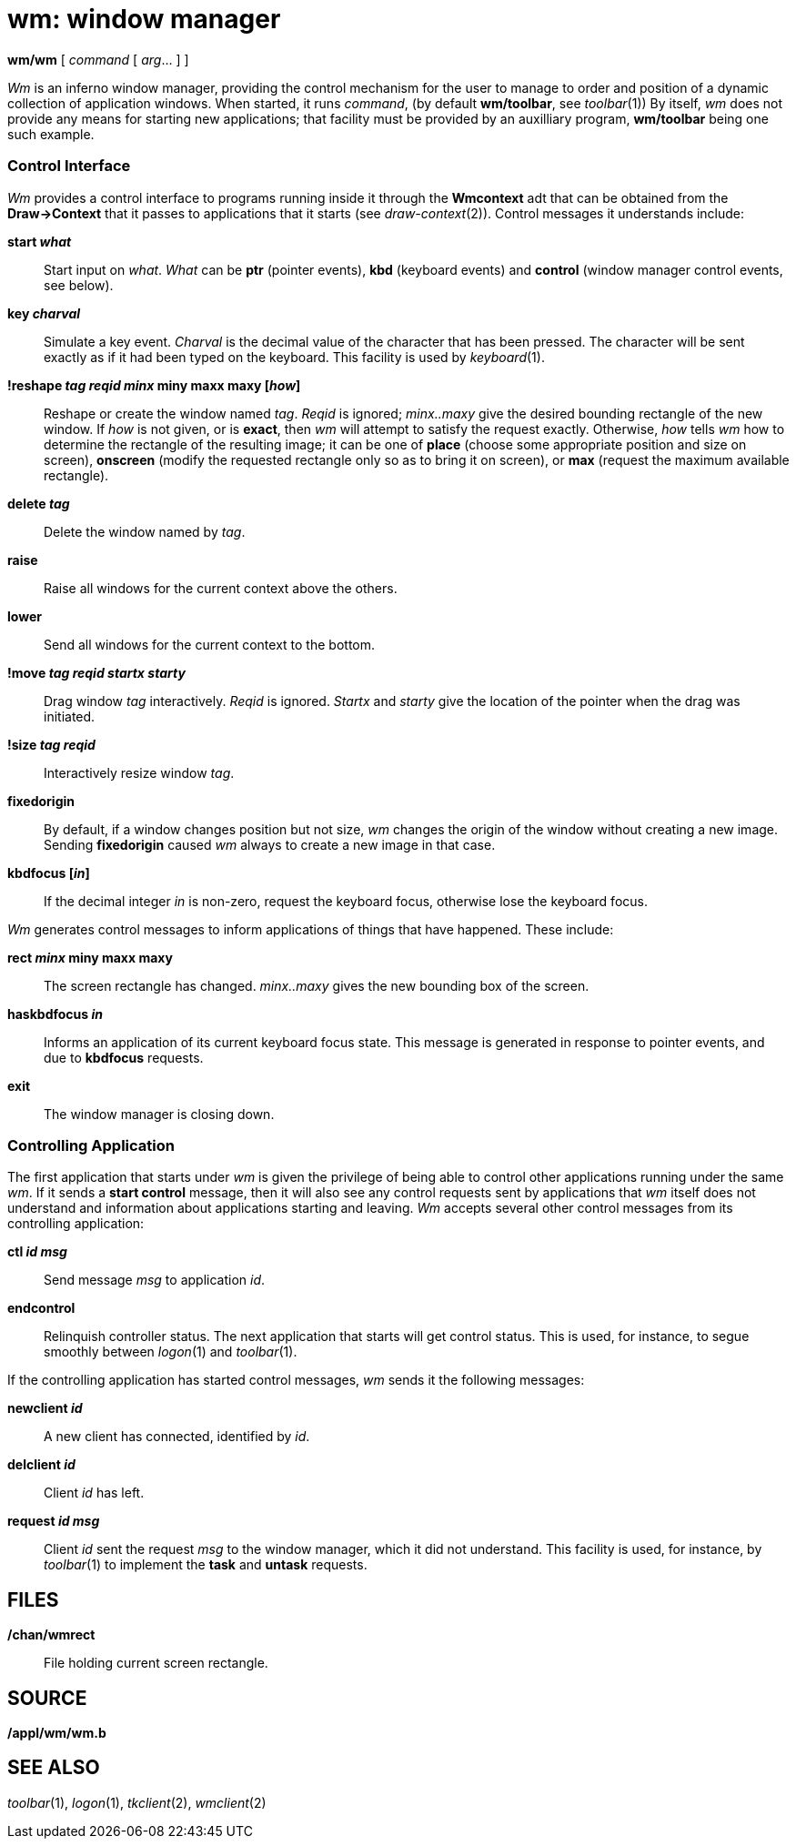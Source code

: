 = wm: window manager


*wm/wm* [ _command_ [ _arg_... ] ]


_Wm_ is an inferno window manager, providing the control mechanism for
the user to manage to order and position of a dynamic collection of
application windows. When started, it runs _command_, (by default
*wm/toolbar*, see _toolbar_(1)) By itself, _wm_ does not provide any
means for starting new applications; that facility must be provided by
an auxilliary program, *wm/toolbar* being one such example.

=== Control Interface

_Wm_ provides a control interface to programs running inside it through
the *Wmcontext* adt that can be obtained from the *Draw->Context* that
it passes to applications that it starts (see _draw-context_(2)).
Control messages it understands include:

*start _what_*::
  Start input on _what_. _What_ can be *ptr* (pointer events), *kbd*
  (keyboard events) and *control* (window manager control events, see
  below).
*key _charval_*::
  Simulate a key event. _Charval_ is the decimal value of the character
  that has been pressed. The character will be sent exactly as if it had
  been typed on the keyboard. This facility is used by _keyboard_(1).
*!reshape _tag_ _reqid_ _minx_ miny maxx maxy [_how_]*::
  Reshape or create the window named _tag_. _Reqid_ is ignored;
  _minx..maxy_ give the desired bounding rectangle of the new window. If
  _how_ is not given, or is *exact*, then _wm_ will attempt to satisfy
  the request exactly. Otherwise, _how_ tells _wm_ how to determine the
  rectangle of the resulting image; it can be one of *place* (choose
  some appropriate position and size on screen), *onscreen* (modify the
  requested rectangle only so as to bring it on screen), or *max*
  (request the maximum available rectangle).
*delete _tag_*::
  Delete the window named by _tag_.
*raise*::
  Raise all windows for the current context above the others.
*lower*::
  Send all windows for the current context to the bottom.
*!move _tag_ _reqid_ _startx_ _starty_*::
  Drag window _tag_ interactively. _Reqid_ is ignored. _Startx_ and
  _starty_ give the location of the pointer when the drag was initiated.
*!size _tag_ _reqid_*::
  Interactively resize window _tag_.
*fixedorigin*::
  By default, if a window changes position but not size, _wm_ changes
  the origin of the window without creating a new image. Sending
  *fixedorigin* caused _wm_ always to create a new image in that case.
*kbdfocus [_in_]*::
  If the decimal integer _in_ is non-zero, request the keyboard focus,
  otherwise lose the keyboard focus.

_Wm_ generates control messages to inform applications of things that
have happened. These include:

*rect _minx_ miny maxx maxy*::
  The screen rectangle has changed. _minx..maxy_ gives the new bounding
  box of the screen.
*haskbdfocus _in_*::
  Informs an application of its current keyboard focus state. This
  message is generated in response to pointer events, and due to
  *kbdfocus* requests.
*exit*::
  The window manager is closing down.

=== Controlling Application

The first application that starts under _wm_ is given the privilege of
being able to control other applications running under the same _wm_. If
it sends a *start control* message, then it will also see any control
requests sent by applications that _wm_ itself does not understand and
information about applications starting and leaving. _Wm_ accepts
several other control messages from its controlling application:

*ctl _id_ _msg_*::
  Send message _msg_ to application _id_.
*endcontrol*::
  Relinquish controller status. The next application that starts will
  get control status. This is used, for instance, to segue smoothly
  between _logon_(1) and _toolbar_(1).

If the controlling application has started control messages, _wm_ sends
it the following messages:

*newclient _id_*::
  A new client has connected, identified by _id_.
*delclient _id_*::
  Client _id_ has left.
*request _id_ _msg_*::
  Client _id_ sent the request _msg_ to the window manager, which it did
  not understand. This facility is used, for instance, by _toolbar_(1)
  to implement the *task* and *untask* requests.

== FILES

*/chan/wmrect*::
  File holding current screen rectangle.

== SOURCE

*/appl/wm/wm.b*

== SEE ALSO

_toolbar_(1), _logon_(1), _tkclient_(2), _wmclient_(2)
